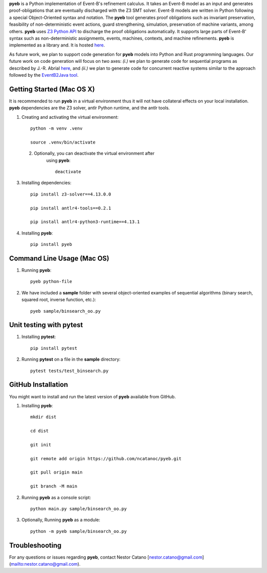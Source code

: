 **pyeb** is a Python implementation of Event-B's refinement calculus. It takes an Event-B model as
an input and generates proof-obligations that are eventually discharged with the Z3 SMT
solver. Event-B models are written in Python following a special Object-Oriented syntax and
notation. The **pyeb** tool generates proof obligations such as invariant preservation, feasibility
of non-deterministic event actions, guard strengthening, simulation, preservation of machine
variants, among others.  **pyeb** uses `Z3 Python API
<https://z3prover.github.io/api/html/namespacez3py.html>`_ to discharge the proof obligations
automatically. It supports large parts of Event-B' syntax such as non-deterministic assignments,
events, machines, contexts, and machine refinements. **pyeb** is implemented as a library and. It is hosted `here <https://pypi.org/project/pyeb/>`_. 

As future work, we plan to support code generation for **pyeb** models into Python and Rust
programming languages. Our future work on code generation will focus on two axes: *(i.)* we plan to
generate code for sequential programs as described by J.-R. Abrial `here
<https://web-archive.southampton.ac.uk/deploy-eprints.ecs.soton.ac.uk/122/>`_, and *(ii.)* we plan
to generate code for concurrent reactive systems similar to the approach followed by the
`EventB2Java tool <https://link.springer.com/article/10.1007/s10009-015-0381-2>`_.

      
Getting Started (Mac OS X)
===============

It is recommended to run **pyeb** in a virtual environment thus it
will not have collateral effects on your local installation. **pyeb**
dependencies are the Z3 solver, antlr Python runtime, and the antlr
tools. 

1.  Creating and activating the virtual environment::

      python -m venv .venv
	  
      source .venv/bin/activate 

 2. Optionally, you can deactivate the virtual environment  after
      using **pyeb**::

	deactivate
      
3.  Installing dependencies::
      
      pip install z3-solver==4.13.0.0

      pip install antlr4-tools==0.2.1

      pip install antlr4-python3-runtime==4.13.1
      

4.  Installing **pyeb**::
      
      pip install pyeb

      
Command Line Usage (Mac OS)
==================

1. Running **pyeb**::

     pyeb python-file

2. We have included a **sample** folder with several object-oriented
   examples of sequential algorithms (binary search, squared root,
   inverse function, etc.)::

     pyeb sample/binsearch_oo.py

      
Unit testing with **pytest**
===================================

1. Installing **pytest**::

     pip install pytest

2. Running **pytest** on a file in the **sample** directory::

     pytest tests/test_binsearch.py


GitHub Installation 
===================================

You might want to install and run the latest version of **pyeb** available from GitHub.

1.  Installing **pyeb**::
      
      mkdir dist
      
      cd dist

      git init

      git remote add origin https://github.com/ncatanoc/pyeb.git

      git pull origin main
      
      git branch -M main

2.  Running **pyeb** as a console script::
      
      python main.py sample/binsearch_oo.py

3.  Optionally,  Running **pyeb** as a module::
      
      python -m pyeb sample/binsearch_oo.py

   
Troubleshooting
=======================

For any questions or issues regarding **pyeb**, contact Nestor Catano [nestor.catano@gmail.com](mailto:nestor.catano@gmail.com).
